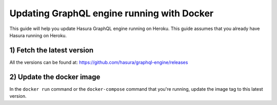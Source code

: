 Updating GraphQL engine running with Docker
==========================================

This guide will help you update Hasura GraphQL engine running on Heroku. This guide assumes that you already have
Hasura running on Heroku.

1) Fetch the latest version
---------------------------

.. raw:: html

   The current latest version is: <code>hasura/graphql-engine:<span class="github-release-tag">latest</span></code>

All the versions can be found at: https://github.com/hasura/graphql-engine/releases

2) Update the docker image
--------------------------

In the ``docker run`` command or the ``docker-compose`` command that you're running, update the image tag to this latest version.

.. raw:: html

   For example, if you had <code>docker run hasura/graphql-engine:v1.0.0-alpha08 ...</code>, you should change it to: <code>docker run hasura/graphql-engine:<span class="github-release-tag">latest</span> ...</code>
